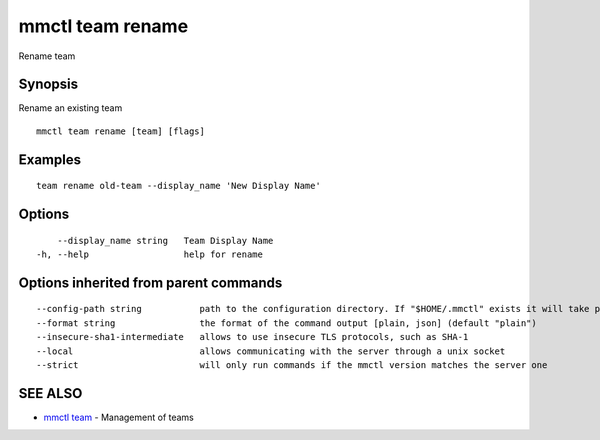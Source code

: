 .. _mmctl_team_rename:

mmctl team rename
-----------------

Rename team

Synopsis
~~~~~~~~


Rename an existing team

::

  mmctl team rename [team] [flags]

Examples
~~~~~~~~

::

    team rename old-team --display_name 'New Display Name'

Options
~~~~~~~

::

      --display_name string   Team Display Name
  -h, --help                  help for rename

Options inherited from parent commands
~~~~~~~~~~~~~~~~~~~~~~~~~~~~~~~~~~~~~~

::

      --config-path string           path to the configuration directory. If "$HOME/.mmctl" exists it will take precedence over the default value (default "$XDG_CONFIG_HOME")
      --format string                the format of the command output [plain, json] (default "plain")
      --insecure-sha1-intermediate   allows to use insecure TLS protocols, such as SHA-1
      --local                        allows communicating with the server through a unix socket
      --strict                       will only run commands if the mmctl version matches the server one

SEE ALSO
~~~~~~~~

* `mmctl team <mmctl_team.rst>`_ 	 - Management of teams

